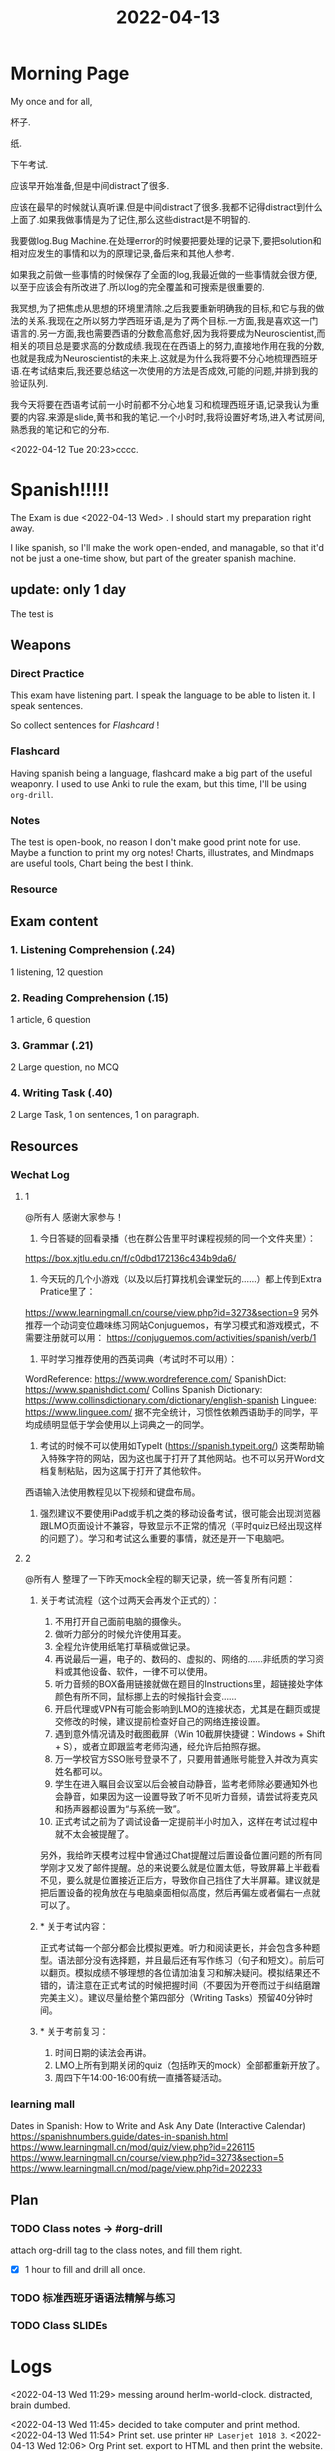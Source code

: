 :PROPERTIES:
:ID:       2D1E2A34-9F9F-4C72-B487-2900AA25F20D
:END:
#+title: 2022-04-13
#+HUGO_SECTION:daily
#+filetags: :draft:
#+filetags: :draft:
# #+SETUPFILE: https://fniessen.github.io/org-html-themes/org/theme-bigblow.setup
* Morning Page
My once and for all,

杯子.

纸.

下午考试.

应该早开始准备,但是中间distract了很多.

应该在最早的时候就认真听课.但是中间distract了很多.我都不记得distract到什么上面了.如果我做事情是为了记住,那么这些distract是不明智的.

我要做log.Bug Machine.在处理error的时候要把要处理的记录下,要把solution和相对应发生的事情和以为的原理记录,备后来和其他人参考.

如果我之前做一些事情的时候保存了全面的log,我最近做的一些事情就会很方便,以至于应该会有所改进了.所以log的完全覆盖和可搜索是很重要的.

我冥想,为了把焦虑从思想的环境里清除.之后我要重新明确我的目标,和它与我的做法的关系.我现在之所以努力学西班牙语,是为了两个目标.一方面,我是喜欢这一门语言的.另一方面,我也需要西语的分数愈高愈好,因为我将要成为Neuroscientist,而相关的项目总是要求高的分数成绩.我现在在西语上的努力,直接地作用在我的分数,也就是我成为Neuroscientist的未来上.这就是为什么我将要不分心地梳理西班牙语.在考试结束后,我还要总结这一次使用的方法是否成效,可能的问题,并排到我的验证队列.

我今天将要在西语考试前一小时前都不分心地复习和梳理西班牙语,记录我认为重要的内容.来源是slide,黄书和我的笔记.一个小时时,我将设置好考场,进入考试房间,熟悉我的笔记和它的分布.





































<2022-04-12 Tue 20:23>cccc.
* Spanish!!!!!
The Exam is due  <2022-04-13 Wed> .
I should start my preparation right away.

I like spanish, so I'll make the work open-ended, and managable, so that it'd not be just a one-time show, but part of the greater spanish machine.

** update: only 1 day
The test is 
** Weapons
*** Direct Practice
This exam have listening part. I speak the language to be able to listen it. I speak sentences.

So collect sentences for [[Flashcard]] !
*** Flashcard
Having spanish being a language, flashcard make a big part of the useful weaponry.
I used to use Anki to rule the exam, but this time, I'll be using =org-drill=. 
*** Notes
The test is open-book, no reason I don't make good print note for use.
Maybe a function to print my org notes!
Charts, illustrates, and Mindmaps are useful tools, Chart being the best I think.
*** Resource
** Exam content
*** 1. Listening Comprehension (.24)
1 listening, 12 question
*** 2. Reading Comprehension (.15)
1 article, 6 question
*** 3. Grammar (.21)
2 Large question, no MCQ
*** 4. Writing Task (.40)
2 Large Task, 1 on sentences, 1 on paragraph.
** Resources
*** Wechat Log
**** 1
@所有人 感谢大家参与！
1. 今日答疑的回看录播（也在群公告里平时课程视频的同一个文件夹里）：
https://box.xjtlu.edu.cn/f/c0dbd172136c434b9da6/

2. 今天玩的几个小游戏（以及以后打算找机会课堂玩的……）都上传到Extra Pratice里了：
https://www.learningmall.cn/course/view.php?id=3273&section=9
另外推荐一个动词变位趣味练习网站Conjuguemos，有学习模式和游戏模式，不需要注册就可以用：
https://conjuguemos.com/activities/spanish/verb/1

3. 平时学习推荐使用的西英词典（考试时不可以用）：
WordReference: https://www.wordreference.com/
SpanishDict: https://www.spanishdict.com/
Collins Spanish Dictionary: https://www.collinsdictionary.com/dictionary/english-spanish
Linguee: https://www.linguee.com/
据不完全统计，习惯性依赖西语助手的同学，平均成绩明显低于学会使用以上词典之一的同学。

4. 考试的时候不可以使用如TypeIt (https://spanish.typeit.org/) 这类帮助输入特殊字符的网站，因为这也属于打开了其他网站。也不可以另开Word文档复制粘贴，因为这属于打开了其他软件。
西语输入法使用教程见以下视频和键盘布局。

5. 强烈建议不要使用iPad或手机之类的移动设备考试，很可能会出现浏览器跟LMO页面设计不兼容，导致显示不正常的情况（平时quiz已经出现这样的问题了）。学习和考试这么重要的事情，就还是开一下电脑吧。
**** 2
@所有人  整理了一下昨天mock全程的聊天记录，统一答复所有问题：
***** 关于考试流程（这个过两天会再发个正式的）：

1. 不用打开自己面前电脑的摄像头。
2. 做听力部分的时候允许使用耳麦。
3. 全程允许使用纸笔打草稿或做记录。
4. 再说最后一遍，电子的、数码的、虚拟的、网络的……非纸质的学习资料或其他设备、软件，一律不可以使用。
5. 听力音频的BOX备用链接就做在题目的Instructions里，超链接处字体颜色有所不同，鼠标挪上去的时候指针会变……
6. 开启代理或VPN有可能会影响到LMO的连接状态，尤其是在翻页或提交修改的时候，建议提前检查好自己的网络连接设置。
7. 遇到意外情况请及时截图截屏（Win 10截屏快捷键：Windows + Shift + S），或者立即跟监考老师沟通，经允许后拍照存据。
8. 万一学校官方SSO账号登录不了，只要用普通账号能登入并改为真实姓名都可以。
9. 学生在进入瞩目会议室以后会被自动静音，监考老师除必要通知外也会静音，如果因为这一设置导致了听不见听力音频，请尝试将麦克风和扬声器都设置为“与系统一致”。
10. 正式考试之前为了调试设备一定提前半小时加入，这样在考试过程中就不太会被提醒了。

另外，我给昨天模考过程中曾通过Chat提醒过后置设备位置问题的所有同学刚才又发了邮件提醒。总的来说要么就是位置太低，导致屏幕上半截看不见，要么就是位置接近正后方，导致你自己挡住了大半屏幕。建议就是把后置设备的视角放在与电脑桌面相似高度，然后再偏左或者偏右一点就可以了。
***** * 关于考试内容：

正式考试每一个部分都会比模拟更难。听力和阅读更长，并会包含多种题型。语法部分没有选择题，并且最后还有写作练习（句子和短文）。前后可以翻页。模拟成绩不够理想的各位请加油复习和解决疑问。模拟结果还不错的，请注意在正式考试的时候把握时间（不要因为开卷而过于纠结磨蹭完美主义）。建议尽量给整个第四部分（Writing Tasks）预留40分钟时间。
***** * 关于考前复习：

1. 时间日期的读法会再讲。
2. LMO上所有到期关闭的quiz（包括昨天的mock）全部都重新开放了。
3. 周四下午14:00-16:00有统一直播答疑活动。
*** learning mall
Dates in Spanish: How to Write and Ask Any Date (Interactive Calendar) https://spanishnumbers.guide/dates-in-spanish.html
https://www.learningmall.cn/mod/quiz/view.php?id=226115
https://www.learningmall.cn/course/view.php?id=3273&section=5
https://www.learningmall.cn/mod/page/view.php?id=202233
** Plan
*** TODO Class notes -> #org-drill
:LOGBOOK:
CLOCK: [2022-04-12 Tue 15:46]--[2022-04-12 Tue 17:04] =>  1:18
CLOCK: [2022-04-11 Mon 10:49]--[2022-04-11 Mon 11:50] =>  1:01
CLOCK: [2022-04-10 Sun 21:03]--[2022-04-10 Sun 21:03] =>  0:00
CLOCK: [2022-04-10 Sun 16:30]--[2022-04-10 Sun 16:30] =>  0:00
CLOCK: [2022-04-10 Sun 16:02]--[2022-04-10 Sun 16:29] =>  0:27
:END:
attach org-drill tag to the class notes, and fill them right.
+ [X] 1 hour to fill and drill all once.
*** TODO 标准西班牙语语法精解与练习
:LOGBOOK:
:END:
*** TODO Class SLIDEs
:LOGBOOK:
CLOCK: [2022-04-13 Wed 11:37]--[2022-04-13 Wed 12:55] =>  1:18
:END:
* Logs

<2022-04-13 Wed 11:29>
messing around herlm-world-clock.
distracted, brain dumbed.

<2022-04-13 Wed 11:45> decided to take computer and print method.
<2022-04-13 Wed 11:54> Print set. use printer =HP Laserjet 1018 3=.
<2022-04-13 Wed 12:06> Org Print set. export to HTML and then print the website. use bigblow style
<2022-04-13 Wed 12:22> Cooked rice and pork. Decided to Write a large org file of spanish revision, and print it. Using bigblow, the 1st level would be divided into pages, make it easier to recognize. I see it a pro.
<2022-04-13 Wed 12:45> image resize =#+attr_html: :width 100px=
* setting up the Bug machine
[[id:D116B59A-5AB1-45CC-9CD9-8DCD4CB15A08][bug machine]]
